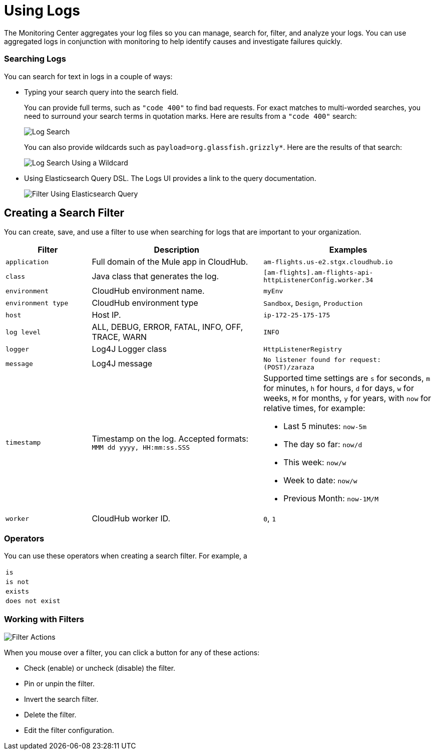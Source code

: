 = Using Logs

The Monitoring Center aggregates your log files so you can manage, search for, filter, and analyze your logs. You can use aggregated logs in conjunction with monitoring to help identify causes and investigate failures quickly.

=== Searching Logs

You can search for text in logs in a couple of ways:

* Typing your search query into the search field.
+
You can provide full terms, such as `"code 400"` to find  bad requests. For exact matches to multi-worded searches, you need to surround your search terms in quotation marks. Here are results from a `"code 400"` search:
+
image::log-search-string.png[Log Search]
+
You can also provide wildcards such as `payload=org.glassfish.grizzly*`. Here are the results of that search:
+
image::log-search-wildcard.png[Log Search Using a Wildcard]
+
* Using Elasticsearch Query DSL. The Logs UI provides a link to the query documentation.
+
image::log-filter-timestamp.png[Filter Using Elasticsearch Query]

== Creating a Search Filter

You can create, save, and use a filter to use when searching for logs that are important to your organization.

[cols="1,2,2", options="header"]
|===
| Filter | Description | Examples

|  `application`
| Full domain of the Mule app in CloudHub.
| `am-flights.us-e2.stgx.cloudhub.io`

|  `class`
| Java class that generates the log.
| `[am-flights].am-flights-api-httpListenerConfig.worker.34`

|  `environment`
| CloudHub environment name.
| `myEnv`

|  `environment type`
| CloudHub environment type
| `Sandbox`, `Design`, `Production`

|  `host`
| Host IP.
| `ip-172-25-175-175`

|  `log level`
| ALL, DEBUG, ERROR, FATAL, INFO, OFF, TRACE, WARN
| `INFO`

| `logger`
| Log4J Logger class
| `HttpListenerRegistry`

|  `message`
| Log4J message
| `No listener found for request: (POST)/zaraza`

| `timestamp`
| Timestamp on the log. Accepted formats: `MMM dd yyyy, HH:mm:ss.SSS`
a|
Supported time settings are `s` for seconds, `m` for minutes, `h` for hours, `d` for days, `w` for weeks, `M` for months, `y` for years, with `now` for relative times, for example:

* Last 5 minutes:	`now-5m`
* The day so far:	`now/d`
* This week:	`now/w`
* Week to date: `now/w`
* Previous Month: `now-1M/M`

| `worker`
| CloudHub worker ID.
| `0`, `1`
|===

=== Operators

You can use these operators when creating a search filter. For example, a

|===
| `is` |
| `is not` |
| `exists` |
| `does not exist` |
|===

=== Working with Filters

image::log-filter-actions.png[Filter Actions]

When you mouse over a filter, you can click a button for any of these actions:

//TODO: ADD DESCRIPTIONS
* Check (enable) or uncheck (disable) the filter.
* Pin or unpin the filter.
* Invert the search filter.
* Delete the filter.
* Edit the filter configuration.
